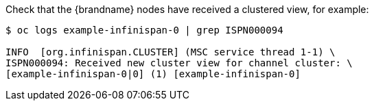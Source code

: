 
ifndef::productized[]
Check that the {brandname} nodes have received a clustered view, for example:

[source,options="nowrap",subs="attributes"]
----
$ oc logs example-infinispan-0 | grep ISPN000094

INFO  [org.infinispan.CLUSTER] (MSC service thread 1-1) \
ISPN000094: Received new cluster view for channel cluster: \
[example-infinispan-0|0] (1) [example-infinispan-0]
----
endif::productized[]
ifdef::productized[]
. Verify that the {brandname} nodes can discover each other, for example:
+
[source,options="nowrap",subs="attributes"]
----
$ oc logs example-rhdg-0 | grep KUBE

INFO Configuring JGroups discovery protocol to openshift.KUBE_PING
INFO  [org.jgroups.protocols.openshift.KUBE_PING] (MSC service thread 1-2) namespace [dg-op1] set; clustering enabled
----
+
. Verify that the nodes have received a clustered view, for example:
+
[source,options="nowrap",subs="attributes"]
----
$ oc logs example-rhdg-0 | grep ISPN000094

INFO  [org.infinispan.CLUSTER] (MSC service thread 1-2) \
ISPN000094: Received new cluster view for channel cluster: \
[example-rhdg-0|0] (1) [example-rhdg-0] \
INFO  [org.infinispan.CLUSTER] (jgroups-3,example-rhdg-0) \
ISPN000094: Received new cluster view for channel cluster: \
[example-rhdg-0|1] (2) [example-rhdg-0, example-rhdg-1]
----
endif::productized[]

